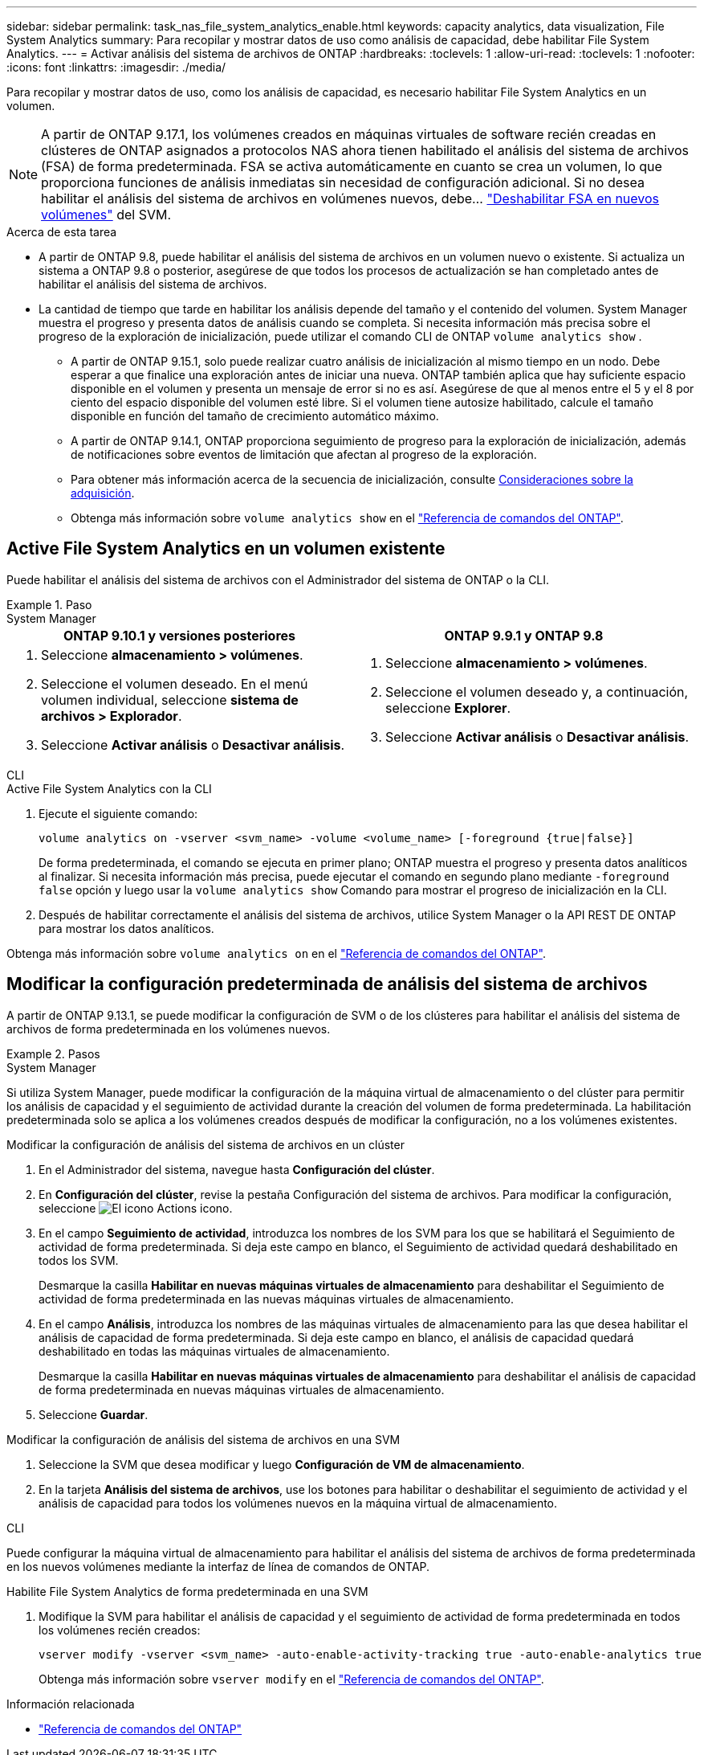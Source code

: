 ---
sidebar: sidebar 
permalink: task_nas_file_system_analytics_enable.html 
keywords: capacity analytics, data visualization, File System Analytics 
summary: Para recopilar y mostrar datos de uso como análisis de capacidad, debe habilitar File System Analytics. 
---
= Activar análisis del sistema de archivos de ONTAP
:hardbreaks:
:toclevels: 1
:allow-uri-read: 
:toclevels: 1
:nofooter: 
:icons: font
:linkattrs: 
:imagesdir: ./media/


[role="lead"]
Para recopilar y mostrar datos de uso, como los análisis de capacidad, es necesario habilitar File System Analytics en un volumen.


NOTE: A partir de ONTAP 9.17.1, los volúmenes creados en máquinas virtuales de software recién creadas en clústeres de ONTAP asignados a protocolos NAS ahora tienen habilitado el análisis del sistema de archivos (FSA) de forma predeterminada. FSA se activa automáticamente en cuanto se crea un volumen, lo que proporciona funciones de análisis inmediatas sin necesidad de configuración adicional. Si no desea habilitar el análisis del sistema de archivos en volúmenes nuevos, debe...  https://docs.netapp.com/us-en/ontap-cli/volume-analytics-off.html["Deshabilitar FSA en nuevos volúmenes"^] del SVM.

.Acerca de esta tarea
* A partir de ONTAP 9.8, puede habilitar el análisis del sistema de archivos en un volumen nuevo o existente. Si actualiza un sistema a ONTAP 9.8 o posterior, asegúrese de que todos los procesos de actualización se han completado antes de habilitar el análisis del sistema de archivos.
* La cantidad de tiempo que tarde en habilitar los análisis depende del tamaño y el contenido del volumen. System Manager muestra el progreso y presenta datos de análisis cuando se completa. Si necesita información más precisa sobre el progreso de la exploración de inicialización, puede utilizar el comando CLI de ONTAP `volume analytics show` .
+
** A partir de ONTAP 9.15.1, solo puede realizar cuatro análisis de inicialización al mismo tiempo en un nodo. Debe esperar a que finalice una exploración antes de iniciar una nueva. ONTAP también aplica que hay suficiente espacio disponible en el volumen y presenta un mensaje de error si no es así. Asegúrese de que al menos entre el 5 y el 8 por ciento del espacio disponible del volumen esté libre. Si el volumen tiene autosize habilitado, calcule el tamaño disponible en función del tamaño de crecimiento automático máximo.
** A partir de ONTAP 9.14.1, ONTAP proporciona seguimiento de progreso para la exploración de inicialización, además de notificaciones sobre eventos de limitación que afectan al progreso de la exploración.
** Para obtener más información acerca de la secuencia de inicialización, consulte xref:./file-system-analytics/considerations-concept.html#scan-considerations[Consideraciones sobre la adquisición].
** Obtenga más información sobre `volume analytics show` en el link:https://docs.netapp.com/us-en/ontap-cli/volume-analytics-show.html["Referencia de comandos del ONTAP"^].






== Active File System Analytics en un volumen existente

Puede habilitar el análisis del sistema de archivos con el Administrador del sistema de ONTAP o la CLI.

.Paso
[role="tabbed-block"]
====
.System Manager
--
|===
| ONTAP 9.10.1 y versiones posteriores | ONTAP 9.9.1 y ONTAP 9.8 


 a| 
. Seleccione *almacenamiento > volúmenes*.
. Seleccione el volumen deseado. En el menú volumen individual, seleccione *sistema de archivos > Explorador*.
. Seleccione *Activar análisis* o *Desactivar análisis*.

 a| 
. Seleccione *almacenamiento > volúmenes*.
. Seleccione el volumen deseado y, a continuación, seleccione *Explorer*.
. Seleccione *Activar análisis* o *Desactivar análisis*.


|===
--
.CLI
--
.Active File System Analytics con la CLI
. Ejecute el siguiente comando:
+
[source, cli]
----
volume analytics on -vserver <svm_name> -volume <volume_name> [-foreground {true|false}]
----
+
De forma predeterminada, el comando se ejecuta en primer plano; ONTAP muestra el progreso y presenta datos analíticos al finalizar. Si necesita información más precisa, puede ejecutar el comando en segundo plano mediante  `-foreground false` opción y luego usar la  `volume analytics show` Comando para mostrar el progreso de inicialización en la CLI.

. Después de habilitar correctamente el análisis del sistema de archivos, utilice System Manager o la API REST DE ONTAP para mostrar los datos analíticos.


--
Obtenga más información sobre `volume analytics on` en el link:https://docs.netapp.com/us-en/ontap-cli/volume-analytics-on.html["Referencia de comandos del ONTAP"^].

====


== Modificar la configuración predeterminada de análisis del sistema de archivos

A partir de ONTAP 9.13.1, se puede modificar la configuración de SVM o de los clústeres para habilitar el análisis del sistema de archivos de forma predeterminada en los volúmenes nuevos.

.Pasos
[role="tabbed-block"]
====
.System Manager
--
Si utiliza System Manager, puede modificar la configuración de la máquina virtual de almacenamiento o del clúster para permitir los análisis de capacidad y el seguimiento de actividad durante la creación del volumen de forma predeterminada. La habilitación predeterminada solo se aplica a los volúmenes creados después de modificar la configuración, no a los volúmenes existentes.

.Modificar la configuración de análisis del sistema de archivos en un clúster
. En el Administrador del sistema, navegue hasta *Configuración del clúster*.
. En *Configuración del clúster*, revise la pestaña Configuración del sistema de archivos. Para modificar la configuración, seleccione image:icon_gear.gif["El icono Actions"] icono.
. En el campo *Seguimiento de actividad*, introduzca los nombres de los SVM para los que se habilitará el Seguimiento de actividad de forma predeterminada. Si deja este campo en blanco, el Seguimiento de actividad quedará deshabilitado en todos los SVM.
+
Desmarque la casilla *Habilitar en nuevas máquinas virtuales de almacenamiento* para deshabilitar el Seguimiento de actividad de forma predeterminada en las nuevas máquinas virtuales de almacenamiento.

. En el campo *Análisis*, introduzca los nombres de las máquinas virtuales de almacenamiento para las que desea habilitar el análisis de capacidad de forma predeterminada. Si deja este campo en blanco, el análisis de capacidad quedará deshabilitado en todas las máquinas virtuales de almacenamiento.
+
Desmarque la casilla *Habilitar en nuevas máquinas virtuales de almacenamiento* para deshabilitar el análisis de capacidad de forma predeterminada en nuevas máquinas virtuales de almacenamiento.

. Seleccione *Guardar*.


.Modificar la configuración de análisis del sistema de archivos en una SVM
. Seleccione la SVM que desea modificar y luego *Configuración de VM de almacenamiento*.
. En la tarjeta *Análisis del sistema de archivos*, use los botones para habilitar o deshabilitar el seguimiento de actividad y el análisis de capacidad para todos los volúmenes nuevos en la máquina virtual de almacenamiento.


--
.CLI
--
Puede configurar la máquina virtual de almacenamiento para habilitar el análisis del sistema de archivos de forma predeterminada en los nuevos volúmenes mediante la interfaz de línea de comandos de ONTAP.

.Habilite File System Analytics de forma predeterminada en una SVM
. Modifique la SVM para habilitar el análisis de capacidad y el seguimiento de actividad de forma predeterminada en todos los volúmenes recién creados:
+
[source, cli]
----
vserver modify -vserver <svm_name> -auto-enable-activity-tracking true -auto-enable-analytics true
----
+
Obtenga más información sobre `vserver modify` en el link:https://docs.netapp.com/us-en/ontap-cli/vserver-modify.html["Referencia de comandos del ONTAP"^].



--
====
.Información relacionada
* link:https://docs.netapp.com/us-en/ontap-cli/["Referencia de comandos del ONTAP"^]

